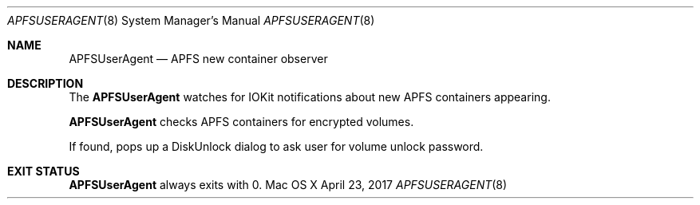 .\" Copyright (c) 2017 Apple Inc. All rights reserved.
.\"
.\" The contents of this file constitute Original Code as defined in and
.\" are subject to the Apple Public Source License Version 1.1 (the
.\" "License").  You may not use this file except in compliance with the
.\" License.  Please obtain a copy of the License at
.\" http://www.apple.com/publicsource and read it before using this file.
.\"
.\" This Original Code and all software distributed under the License are
.\" distributed on an "AS IS" basis, WITHOUT WARRANTY OF ANY KIND, EITHER
.\" EXPRESS OR IMPLIED, AND APPLE HEREBY DISCLAIMS ALL SUCH WARRANTIES,
.\" INCLUDING WITHOUT LIMITATION, ANY WARRANTIES OF MERCHANTABILITY,
.\" FITNESS FOR A PARTICULAR PURPOSE OR NON-INFRINGEMENT.  Please see the
.\" License for the specific language governing rights and limitations
.\" under the License.
.\"
.\"     @(#)APFSUserAgent.8
.Dd April 23, 2017
.Dt APFSUSERAGENT 8
.Os "Mac OS X"
.Sh NAME
.Nm APFSUserAgent
.Nd APFS new container observer
.Sh DESCRIPTION
The
.Nm
watches for IOKit notifications about new APFS containers appearing.
.Pp
.Nm
checks APFS containers for encrypted volumes.
.Pp
If found, pops up a DiskUnlock dialog to ask user for volume unlock password.
.Sh EXIT STATUS
.Nm
always exits with 0.
